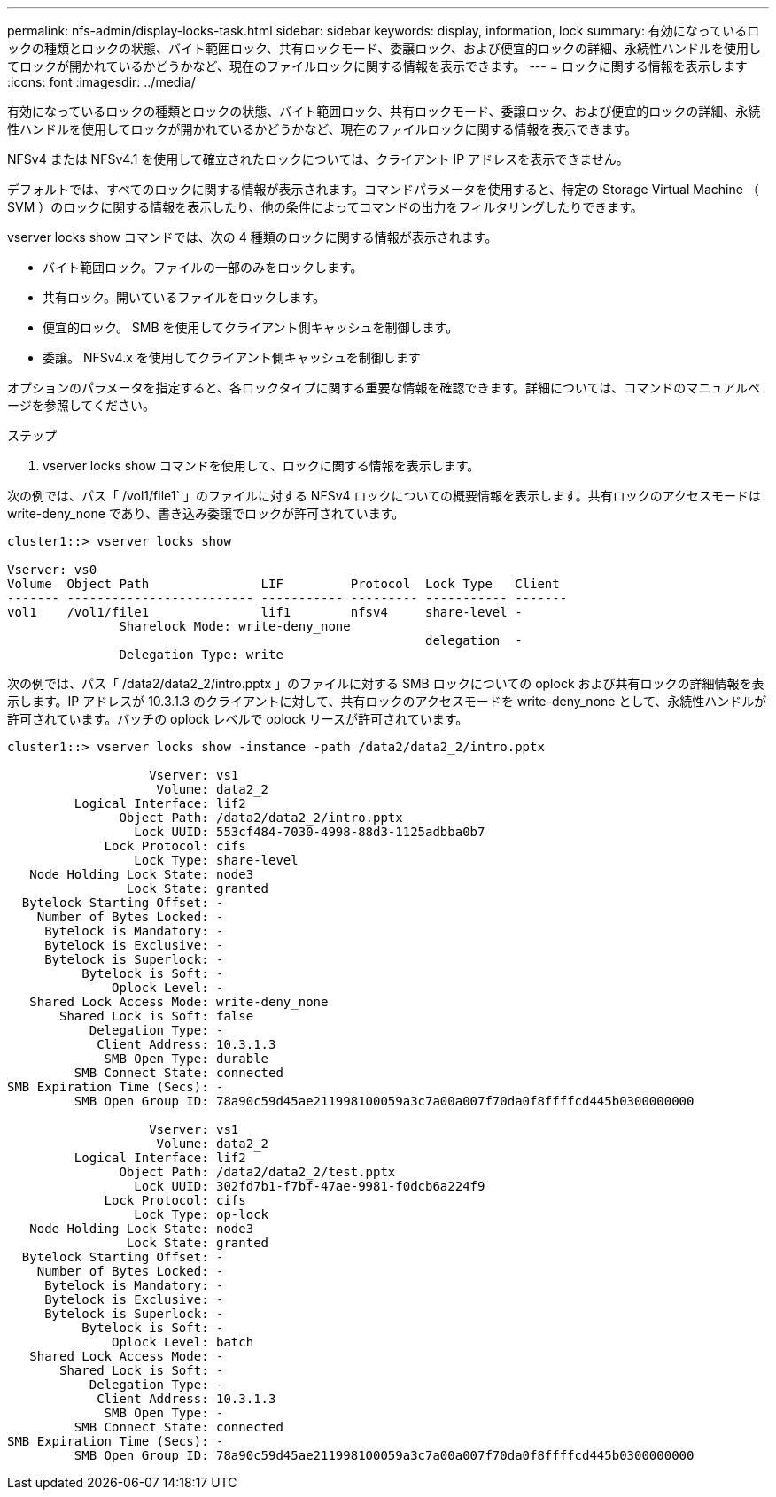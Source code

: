 ---
permalink: nfs-admin/display-locks-task.html 
sidebar: sidebar 
keywords: display, information, lock 
summary: 有効になっているロックの種類とロックの状態、バイト範囲ロック、共有ロックモード、委譲ロック、および便宜的ロックの詳細、永続性ハンドルを使用してロックが開かれているかどうかなど、現在のファイルロックに関する情報を表示できます。 
---
= ロックに関する情報を表示します
:icons: font
:imagesdir: ../media/


[role="lead"]
有効になっているロックの種類とロックの状態、バイト範囲ロック、共有ロックモード、委譲ロック、および便宜的ロックの詳細、永続性ハンドルを使用してロックが開かれているかどうかなど、現在のファイルロックに関する情報を表示できます。

NFSv4 または NFSv4.1 を使用して確立されたロックについては、クライアント IP アドレスを表示できません。

デフォルトでは、すべてのロックに関する情報が表示されます。コマンドパラメータを使用すると、特定の Storage Virtual Machine （ SVM ）のロックに関する情報を表示したり、他の条件によってコマンドの出力をフィルタリングしたりできます。

vserver locks show コマンドでは、次の 4 種類のロックに関する情報が表示されます。

* バイト範囲ロック。ファイルの一部のみをロックします。
* 共有ロック。開いているファイルをロックします。
* 便宜的ロック。 SMB を使用してクライアント側キャッシュを制御します。
* 委譲。 NFSv4.x を使用してクライアント側キャッシュを制御します


オプションのパラメータを指定すると、各ロックタイプに関する重要な情報を確認できます。詳細については、コマンドのマニュアルページを参照してください。

.ステップ
. vserver locks show コマンドを使用して、ロックに関する情報を表示します。


次の例では、パス「 /vol1/file1` 」のファイルに対する NFSv4 ロックについての概要情報を表示します。共有ロックのアクセスモードは write-deny_none であり、書き込み委譲でロックが許可されています。

[listing]
----
cluster1::> vserver locks show

Vserver: vs0
Volume  Object Path               LIF         Protocol  Lock Type   Client
------- ------------------------- ----------- --------- ----------- -------
vol1    /vol1/file1               lif1        nfsv4     share-level -
               Sharelock Mode: write-deny_none
                                                        delegation  -
               Delegation Type: write
----
次の例では、パス「 /data2/data2_2/intro.pptx 」のファイルに対する SMB ロックについての oplock および共有ロックの詳細情報を表示します。IP アドレスが 10.3.1.3 のクライアントに対して、共有ロックのアクセスモードを write-deny_none として、永続性ハンドルが許可されています。バッチの oplock レベルで oplock リースが許可されています。

[listing]
----
cluster1::> vserver locks show -instance -path /data2/data2_2/intro.pptx

                   Vserver: vs1
                    Volume: data2_2
         Logical Interface: lif2
               Object Path: /data2/data2_2/intro.pptx
                 Lock UUID: 553cf484-7030-4998-88d3-1125adbba0b7
             Lock Protocol: cifs
                 Lock Type: share-level
   Node Holding Lock State: node3
                Lock State: granted
  Bytelock Starting Offset: -
    Number of Bytes Locked: -
     Bytelock is Mandatory: -
     Bytelock is Exclusive: -
     Bytelock is Superlock: -
          Bytelock is Soft: -
              Oplock Level: -
   Shared Lock Access Mode: write-deny_none
       Shared Lock is Soft: false
           Delegation Type: -
            Client Address: 10.3.1.3
             SMB Open Type: durable
         SMB Connect State: connected
SMB Expiration Time (Secs): -
         SMB Open Group ID: 78a90c59d45ae211998100059a3c7a00a007f70da0f8ffffcd445b0300000000

                   Vserver: vs1
                    Volume: data2_2
         Logical Interface: lif2
               Object Path: /data2/data2_2/test.pptx
                 Lock UUID: 302fd7b1-f7bf-47ae-9981-f0dcb6a224f9
             Lock Protocol: cifs
                 Lock Type: op-lock
   Node Holding Lock State: node3
                Lock State: granted
  Bytelock Starting Offset: -
    Number of Bytes Locked: -
     Bytelock is Mandatory: -
     Bytelock is Exclusive: -
     Bytelock is Superlock: -
          Bytelock is Soft: -
              Oplock Level: batch
   Shared Lock Access Mode: -
       Shared Lock is Soft: -
           Delegation Type: -
            Client Address: 10.3.1.3
             SMB Open Type: -
         SMB Connect State: connected
SMB Expiration Time (Secs): -
         SMB Open Group ID: 78a90c59d45ae211998100059a3c7a00a007f70da0f8ffffcd445b0300000000
----